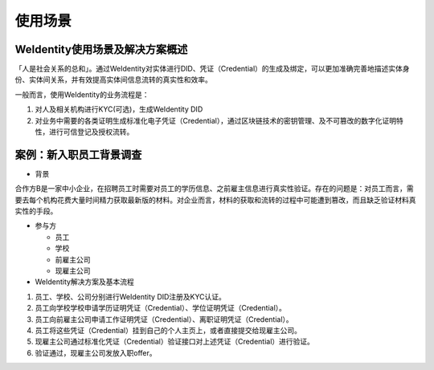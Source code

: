 
.. _use-cases:

使用场景
========

WeIdentity使用场景及解决方案概述
^^^^^^^^^^^^^^^^^^^^^^^^^^^^^^^^

「人是社会关系的总和」。通过WeIdentity对实体进行DID、凭证（Credential）的生成及绑定，可以更加准确完善地描述实体身份、实体间关系，并有效提高实体间信息流转的真实性和效率。

一般而言，使用WeIdentity的业务流程是：


#. 
   对人及相关机构进行KYC(可选)，生成WeIdentity DID

#. 
   对业务中需要的各类证明生成标准化电子凭证（Credential），通过区块链技术的密钥管理、及不可篡改的数字化证明特性，进行可信登记及授权流转。

案例：新入职员工背景调查
^^^^^^^^^^^^^^^^^^^^^^^^


* 背景

合作方B是一家中小企业，在招聘员工时需要对员工的学历信息、之前雇主信息进行真实性验证。存在的问题是：对员工而言，需要去每个机构花费大量时间精力获取最新版的材料。对企业而言，材料的获取和流转的过程中可能遭到篡改，而且缺乏验证材料真实性的手段。


* 
  参与方


  * 员工
  * 学校
  * 前雇主公司
  * 现雇主公司

* 
  WeIdentity解决方案及基本流程


#. 员工、学校、公司分别进行WeIdentity DID注册及KYC认证。
#. 员工向学校学校申请学历证明凭证（Credential）、学位证明凭证（Credential）。
#. 员工向前雇主公司申请工作证明凭证（Credential）、离职证明凭证（Credential）。
#. 员工将这些凭证（Credential）挂到自己的个人主页上，或者直接提交给现雇主公司。
#. 现雇主公司通过标准化凭证（Credential）验证接口对上述凭证（Credential）进行验证。
#. 验证通过，现雇主公司发放入职offer。
